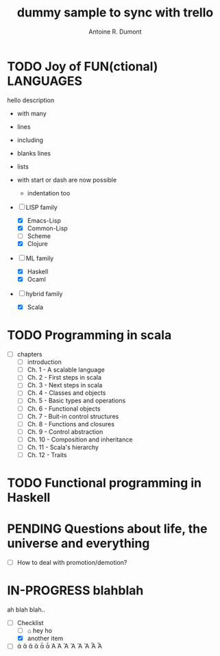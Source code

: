 :PROPERTIES:
#+PROPERTY: board-name api test board
#+PROPERTY: board-id 53fc6e11d9955d1d4b33aaab
#+PROPERTY: CANCELLED 53fc6e13f83a2cd99386dc6d
#+PROPERTY: FAILED 53fc6e134523f050b5d813ad
#+PROPERTY: DELEGATED 53fc6e14c8d91df93fa57fb2
#+PROPERTY: PENDING 53fc6e154208f410f575f105
#+PROPERTY: DONE 53fc6e16ba9b332db5230132
#+PROPERTY: IN-PROGRESS 53fc6e17b928efc254b028fa
#+PROPERTY: TODO 53fc6e1754c24b2ab5d5eef5
#+TODO: TODO IN-PROGRESS | DONE PENDING DELEGATED FAILED CANCELLED
#+PROPERTY: orgtrello-user-antoineromaindumont 554b1f596ca33dd8f79e974b
#+PROPERTY: orgtrello-user-orgmode 5203a0c833fc36360800177f
#+PROPERTY: orgtrello-user-ardumont 4f2baa2f72b7c1293501cad3
#+PROPERTY: :yellow yello
#+PROPERTY: :lime green lime
#+PROPERTY: :pink pink?
#+PROPERTY: :sky blah
#+PROPERTY: :purple violet
#+PROPERTY: :red red
#+PROPERTY: :green duplicated green
#+PROPERTY: :blue blue
#+PROPERTY: :grey hello
#+PROPERTY: :black arf
#+PROPERTY: :green green label with & char
#+PROPERTY: :orange range
#+PROPERTY: orgtrello-user-me ardumont
:END:
#+title: dummy sample to sync with trello
#+author: Antoine R. Dumont

* TODO Joy of FUN(ctional) LANGUAGES
:PROPERTIES:
:END:
  hello description
  - with many
  - lines

  - including

  - blanks lines
  - lists
  - with start or dash  are now possible
    - indentation too

  - [-] LISP family
    - [X] Emacs-Lisp
    - [X] Common-Lisp
    - [ ] Scheme
    - [X] Clojure
  - [-] ML family
    - [X] Haskell
    - [X] Ocaml
  - [-] hybrid family
    - [X] Scala
* TODO Programming in scala
:PROPERTIES:
:END:

  - [-] chapters
    - [ ] introduction
    - [ ] Ch. 1 - A scalable language
    - [ ] Ch. 2 - First steps in scala
    - [ ] Ch. 3 - Next steps in scala
    - [ ] Ch. 4 - Classes and objects
    - [ ] Ch. 5 - Basic types and operations
    - [ ] Ch. 6 - Functional objects
    - [ ] Ch. 7 - Buit-in control structures
    - [ ] Ch. 8 - Functions and closures
    - [ ] Ch. 9 - Control abstraction
    - [ ] Ch. 10 - Composition and inheritance
    - [ ] Ch. 11 - Scala's hierarchy
    - [ ] Ch. 12 - Traits
* TODO Functional programming in Haskell
:PROPERTIES:
:END:

* PENDING Questions about life, the universe and everything
:PROPERTIES:
:END:

  - [-] How to deal with promotion/demotion?

* IN-PROGRESS blahblah
:PROPERTIES:
:END:
  ah blah blah..
  - [-] Checklist
    - [ ] ⌂ hey ho
    - [X] another item
  - [-] ἀ ἃ ἄ ἅ ἆ ἇ Ἀ Ἁ Ἂ Ἃ Ἄ Ἅ Ἆ Ἇ
